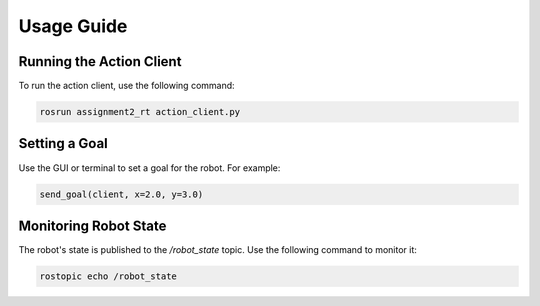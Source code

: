 Usage Guide
===========

Running the Action Client
-------------------------
To run the action client, use the following command:

.. code-block:: bash

    rosrun assignment2_rt action_client.py

Setting a Goal
--------------
Use the GUI or terminal to set a goal for the robot. For example:

.. code-block:: python

    send_goal(client, x=2.0, y=3.0)

Monitoring Robot State
-----------------------
The robot's state is published to the `/robot_state` topic. Use the following command to monitor it:

.. code-block:: bash

    rostopic echo /robot_state
